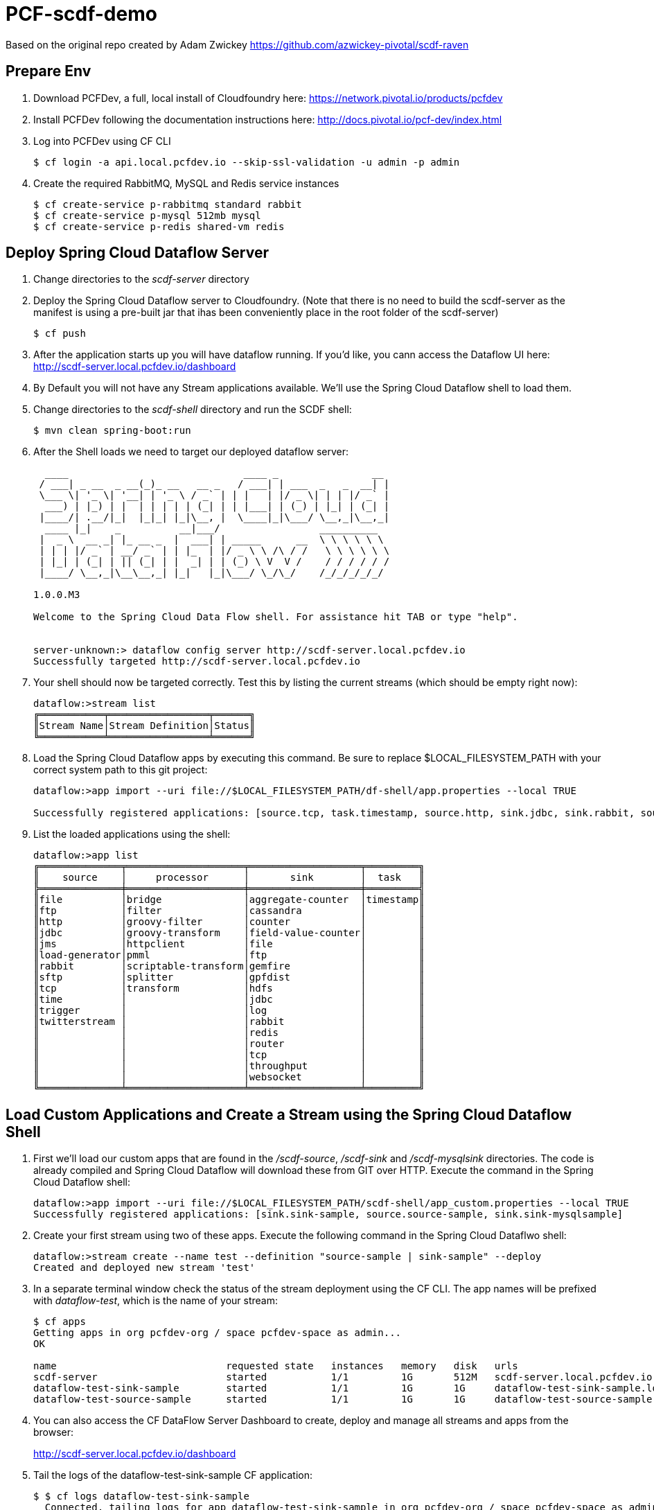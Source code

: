 = PCF-scdf-demo

Based on the original repo created by Adam Zwickey https://github.com/azwickey-pivotal/scdf-raven

== Prepare Env

. Download PCFDev, a full, local install of Cloudfoundry here: https://network.pivotal.io/products/pcfdev

. Install PCFDev following the documentation instructions here: http://docs.pivotal.io/pcf-dev/index.html

. Log into PCFDev using CF CLI
+
[source,bash]
---------------------------------------------------------------------
$ cf login -a api.local.pcfdev.io --skip-ssl-validation -u admin -p admin
---------------------------------------------------------------------

. Create the required RabbitMQ, MySQL and Redis service instances
+
[source,bash]
---------------------------------------------------------------------
$ cf create-service p-rabbitmq standard rabbit
$ cf create-service p-mysql 512mb mysql
$ cf create-service p-redis shared-vm redis
---------------------------------------------------------------------

== Deploy Spring Cloud Dataflow Server

. Change directories to the _scdf-server_ directory

. Deploy the Spring Cloud Dataflow server to Cloudfoundry.
(Note that there is no need to build the scdf-server as the manifest is using a pre-built jar that ihas been conveniently place in the root folder of the scdf-server)
+
[source,bash]
---------------------------------------------------------------------
$ cf push
---------------------------------------------------------------------

. After the application starts up you will have dataflow running.  If you'd like, you cann access the Dataflow UI here: http://scdf-server.local.pcfdev.io/dashboard

. By Default you will not have any Stream applications available.  We'll use the Spring Cloud Dataflow shell to load them.

. Change directories to the _scdf-shell_ directory and run the SCDF shell:
+
[source,bash]
---------------------------------------------------------------------
$ mvn clean spring-boot:run
---------------------------------------------------------------------

. After the Shell loads we need to target our deployed dataflow server:
+
[source,bash]
---------------------------------------------------------------------
  ____                              ____ _                __
 / ___| _ __  _ __(_)_ __   __ _   / ___| | ___  _   _  __| |
 \___ \| '_ \| '__| | '_ \ / _` | | |   | |/ _ \| | | |/ _` |
  ___) | |_) | |  | | | | | (_| | | |___| | (_) | |_| | (_| |
 |____/| .__/|_|  |_|_| |_|\__, |  \____|_|\___/ \__,_|\__,_|
  ____ |_|    _          __|___/                 __________
 |  _ \  __ _| |_ __ _  |  ___| | _____      __  \ \ \ \ \ \
 | | | |/ _` | __/ _` | | |_  | |/ _ \ \ /\ / /   \ \ \ \ \ \
 | |_| | (_| | || (_| | |  _| | | (_) \ V  V /    / / / / / /
 |____/ \__,_|\__\__,_| |_|   |_|\___/ \_/\_/    /_/_/_/_/_/

1.0.0.M3

Welcome to the Spring Cloud Data Flow shell. For assistance hit TAB or type "help".


server-unknown:> dataflow config server http://scdf-server.local.pcfdev.io
Successfully targeted http://scdf-server.local.pcfdev.io

---------------------------------------------------------------------

.  Your shell should now be targeted correctly.  Test this by listing the current streams (which should be empty right now):
+
[source,bash]
---------------------------------------------------------------------
dataflow:>stream list
╔═══════════╤═════════════════╤══════╗
║Stream Name│Stream Definition│Status║
╚═══════════╧═════════════════╧══════╝

---------------------------------------------------------------------

. Load the Spring Cloud Dataflow apps by executing this command.  Be sure to replace $LOCAL_FILESYSTEM_PATH with your correct system path to this git project:
+
[source,bash]
---------------------------------------------------------------------
dataflow:>app import --uri file://$LOCAL_FILESYSTEM_PATH/df-shell/app.properties --local TRUE

Successfully registered applications: [source.tcp, task.timestamp, source.http, sink.jdbc, sink.rabbit, source.rabbit, source.ftp, sink.gpfdist, processor.transform, source.sftp, processor.filter, source.file, sink.cassandra, processor.groovy-filter, sink.router, source.trigger, processor.splitter, sink.redis, source.load-generator, sink.file, source.time, source.twitterstream, sink.tcp, source.jdbc, sink.field-value-counter, sink.hdfs, processor.bridge, processor.pmml, processor.httpclient, sink.ftp, sink.log, sink.gemfire, sink.aggregate-counter, sink.throughput, source.jms, processor.scriptable-transform, sink.counter, sink.websocket, processor.groovy-transform]

---------------------------------------------------------------------

. List the loaded applications using the shell:
+
[source,bash]
---------------------------------------------------------------------
dataflow:>app list
╔══════════════╤════════════════════╤═══════════════════╤═════════╗
║    source    │     processor      │       sink        │  task   ║
╠══════════════╪════════════════════╪═══════════════════╪═════════╣
║file          │bridge              │aggregate-counter  │timestamp║
║ftp           │filter              │cassandra          │         ║
║http          │groovy-filter       │counter            │         ║
║jdbc          │groovy-transform    │field-value-counter│         ║
║jms           │httpclient          │file               │         ║
║load-generator│pmml                │ftp                │         ║
║rabbit        │scriptable-transform│gemfire            │         ║
║sftp          │splitter            │gpfdist            │         ║
║tcp           │transform           │hdfs               │         ║
║time          │                    │jdbc               │         ║
║trigger       │                    │log                │         ║
║twitterstream │                    │rabbit             │         ║
║              │                    │redis              │         ║
║              │                    │router             │         ║
║              │                    │tcp                │         ║
║              │                    │throughput         │         ║
║              │                    │websocket          │         ║
╚══════════════╧════════════════════╧═══════════════════╧═════════╝

---------------------------------------------------------------------

== Load Custom Applications and Create a Stream using the Spring Cloud Dataflow Shell

. First we'll load our custom apps that are found in the _/scdf-source_, _/scdf-sink_ and  _/scdf-mysqlsink_ directories.  The code is already compiled and Spring Cloud Dataflow will download these from GIT over HTTP.  Execute the command in the Spring Cloud Dataflow shell:
+
[source,bash]
---------------------------------------------------------------------
dataflow:>app import --uri file://$LOCAL_FILESYSTEM_PATH/scdf-shell/app_custom.properties --local TRUE
Successfully registered applications: [sink.sink-sample, source.source-sample, sink.sink-mysqlsample]
---------------------------------------------------------------------

. Create your first stream using two of these apps.  Execute the following command in the Spring Cloud Dataflwo shell:
+
[source,bash]
---------------------------------------------------------------------
dataflow:>stream create --name test --definition "source-sample | sink-sample" --deploy
Created and deployed new stream 'test'

---------------------------------------------------------------------

. In a separate terminal window check the status of the stream deployment using the CF CLI.  The app names will be prefixed with _dataflow-test_, which is the name of your stream:
+
[source,bash]
---------------------------------------------------------------------
$ cf apps
Getting apps in org pcfdev-org / space pcfdev-space as admin...
OK

name                             requested state   instances   memory   disk   urls
scdf-server                      started           1/1         1G       512M   scdf-server.local.pcfdev.io
dataflow-test-sink-sample        started           1/1         1G       1G     dataflow-test-sink-sample.local.pcfdev.io
dataflow-test-source-sample      started           1/1         1G       1G     dataflow-test-source-sample.local.pcfdev.io

---------------------------------------------------------------------
. You can also access the CF DataFlow Server Dashboard to create, deploy and manage all streams and apps from the browser:
+
http://scdf-server.local.pcfdev.io/dashboard

. Tail the logs of the dataflow-test-sink-sample CF application:
+
[source,bash]
---------------------------------------------------------------------
$ $ cf logs dataflow-test-sink-sample
  Connected, tailing logs for app dataflow-test-sink-sample in org pcfdev-org / space pcfdev-space as admin...

---------------------------------------------------------------------

. The _dataflow-test-source-sample_ application is listening at an /event endpoint.  Hit this endpoint using curl:
+
[source,bash]
---------------------------------------------------------------------
$ curl -k https://dataflow-test-source-sample.local.pcfdev.io/event\?msg\=I%20just%20created%20a%20data%20stream
event[I just created a data stream] placed on streaming bus%
---------------------------------------------------------------------

. Check the logs of the dataflow-test-sink-sample application (they should already be tailing in one of your windows).  You'll see the message you just posted:
+
[source,bash]
---------------------------------------------------------------------
$ cf logs dataflow-test-sink-sample
Connected, tailing logs for app dataflow-test-sink-sample in org pcfdev-org / space pcfdev-space as admin...

2016-06-30T09:28:07.94-0400 [APP/0]      OUT 2016-06-30 13:28:07.942  INFO 14 --- [e-sample.test-1] c.p.SCDfMysqlSinkSampleApplication       : I just created a data stream
2016-06-30T09:28:07.94-0400 [APP/0]      OUT 2016-06-30 13:28:07.942  INFO 14 --- [e-sample.test-1] c.p.SCDfMysqlSinkSampleApplication       : 	amqp_receivedRoutingKey=test.source-sample
2016-06-30T09:28:07.94-0400 [APP/0]      OUT 2016-06-30 13:28:07.942  INFO 14 --- [e-sample.test-1] c.p.SCDfMysqlSinkSampleApplication       : 	amqp_receivedExchange=test.source-sample
2016-06-30T09:28:07.94-0400 [APP/0]      OUT 2016-06-30 13:28:07.942  INFO 14 --- [e-sample.test-1] c.p.SCDfMysqlSinkSampleApplication       : 	Header1=Sent from data microservice
2016-06-30T09:28:07.94-0400 [APP/0]      OUT 2016-06-30 13:28:07.942  INFO 14 --- [e-sample.test-1] c.p.SCDfMysqlSinkSampleApplication       : 	amqp_deliveryTag=4
2016-06-30T09:28:07.94-0400 [APP/0]      OUT 2016-06-30 13:28:07.942  INFO 14 --- [e-sample.test-1] c.p.SCDfMysqlSinkSampleApplication       : 	amqp_consumerQueue=test.source-sample.test
2016-06-30T09:28:07.94-0400 [APP/0]      OUT 2016-06-30 13:28:07.942  INFO 14 --- [e-sample.test-1] c.p.SCDfMysqlSinkSampleApplication       : 	amqp_redelivered=false
2016-06-30T09:28:07.94-0400 [APP/0]      OUT 2016-06-30 13:28:07.942  INFO 14 --- [e-sample.test-1] c.p.SCDfMysqlSinkSampleApplication       : 	id=ef984117-a9e9-bdcf-5810-5be8afc0bb7d
2016-06-30T09:28:07.94-0400 [APP/0]      OUT 2016-06-30 13:28:07.942  INFO 14 --- [e-sample.test-1] c.p.SCDfMysqlSinkSampleApplication       : 	amqp_consumerTag=amq.ctag-_RxrssJUrMq6LsDvGAztnQ
2016-06-30T09:28:07.94-0400 [APP/0]      OUT 2016-06-30 13:28:07.942  INFO 14 --- [e-sample.test-1] c.p.SCDfMysqlSinkSampleApplication       : 	contentType=text/plain
2016-06-30T09:28:07.94-0400 [APP/0]      OUT 2016-06-30 13:28:07.942  INFO 14 --- [e-sample.test-1] c.p.SCDfMysqlSinkSampleApplication       : 	timestamp=1467293287941

---------------------------------------------------------------------

. Undeploy the firt stream. This is an optional step, but if you are running this demo in PCFDev, you won't have enough resources to have both streams up and running. Execute the following command in the Spring Cloud Dataflwo shell:
+
[source,bash]
---------------------------------------------------------------------
dataflow:>stream undeploy --name test
Un-deployed stream 'test'

---------------------------------------------------------------------

== Create the new Stream that stores the messages in a MySQL database

. Undeploy the firt stream. This is an optional step, but if you are running this demo in PCFDev, you won't have enough resources to have both streams up and running. Execute the following command in the Spring Cloud Dataflwo shell:
+
[source,bash]
---------------------------------------------------------------------
dataflow:>stream undeploy --name test
Un-deployed stream 'test'

---------------------------------------------------------------------

. We already loaded the all our custom applicatins earlier in this demo. Now we are going to use the  _/scdf-source_ and _/scdf-mysqlsink_ directories.

. Create the second stream executing the following command in the Spring Cloud Dataflwo shell:
+
[source,bash]
---------------------------------------------------------------------
dataflow:>stream create --name testmysql --definition "source-sample | sink-mysqlsample" --deploy
Created and deployed new stream 'testmysql'

---------------------------------------------------------------------

. In a separate terminal window check the status of the stream deployment using the CF CLI.  This time the app names will be prefixed with _dataflow-testmysql_, which is the name of your stream:
+
[source,bash]
---------------------------------------------------------------------
$ cf apps
Getting apps in org pcfdev-org / space pcfdev-space as admin...
OK

name                                 requested state   instances   memory   disk   urls
scdf-server                          started           1/1         1G       512M   scdf-server.local.pcfdev.io
dataflow-testmysql-sink-mysqlsample  started           1/1         1G       1G     dataflow-testmysql-sink-mysqlsample.local.pcfdev.io
dataflow-testmysql-source-sample     started           1/1         1G       1G     dataflow-testmysql-source-sample.local.pcfdev.io

---------------------------------------------------------------------

. Confirm that the _dataflow-testmysql-sink-mysqlsample_ application is bound to the _mysql_ service. This binding happens automatically thanks to the environment variables that we initially setup for the _scdf_server_. Run this command:
+
[source,bash]
---------------------------------------------------------------------
$ cf services
Getting services in org pcfdev-org / space pcfdev-space as admin...
OK

name     service      plan        bound apps                                                                                       last operation
rabbit   p-rabbitmq   standard    scdf-server, dataflow-testmysql-sink-mysqlsample, dataflow-testmysql-source-sample               create succeeded
redis    p-redis      shared-vm   scdf-server, dataflow-testmysql-sink-mysqlsample, dataflow-testmysql-source-sample               create succeeded
mysql    p-mysql      512mb       scdf-server, dataflow-testmysql-sink-mysqlsample, dataflow-testmysql-source-sample               create succeeded

---------------------------------------------------------------------

. Tail the logs of the dataflow-testmysql-sink-mysqlsample CF application:
+
[source,bash]
---------------------------------------------------------------------
$ $ cf logs dataflow-testmysql-sink-mysqlsample
  Connected, tailing logs for app dataflow-testmysql-sink-mysqlsample in org pcfdev-org / space pcfdev-space as admin...

---------------------------------------------------------------------

. As with the previous stream, we will create a message hitting the endpoint of the Source application:
+
[source,bash]
---------------------------------------------------------------------
$ curl -k https://dataflow-testmysql-source-sample.local.pcfdev.io/event\?msg\=I%20just%20created%20a%20data%20stream%20to%20write%20in%20a%20database
event[I just created a data stream to write in a database] placed on streaming bus
---------------------------------------------------------------------

. Now we can check the logs of the dataflow-testmysql-sink-sample application (they should already be tailing in one of your windows).  You'll see a similar message to the one we saw for the first stream.

. Finally we can confirm that the messages were written in the MySQL dataase. To do this you can access it with the _mysql_ command. (Notice the $MYSQL_USER and $MYSQL_DATABASE entries and replace them with the credentials that you can get from the mysql serivce in Apps Manager):
+
[source,bash]
---------------------------------------------------------------------

mysql -h mysql.local.pcfdev.io -u $MYSQL_USER -p
Enter password:
Welcome to the MySQL monitor.  Commands end with ; or \g.
Your MySQL connection id is 288
Server version: 5.5.5-10.0.23-MariaDB-wsrep Source distribution, wsrep_25.11.r21a2415

Copyright (c) 2000, 2015, Oracle and/or its affiliates. All rights reserved.

Oracle is a registered trademark of Oracle Corporation and/or its
affiliates. Other names may be trademarks of their respective
owners.

Type 'help;' or '\h' for help. Type '\c' to clear the current input statement.

mysql> use $MYSQL_DATABASE
Reading table information for completion of table and column names
You can turn off this feature to get a quicker startup with -A

Database changed
mysql> select * from message;
+----+-----------------------------------------------------+
| id | message                                             |
+----+-----------------------------------------------------+
|  1 | I just created a data stream to write in a database |
+----+-----------------------------------------------------+
1 rows in set (0.00 sec)

mysql>
---------------------------------------------------------------------

